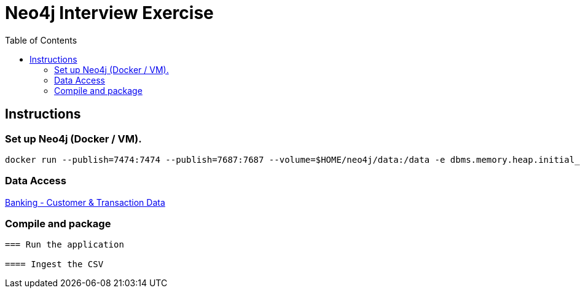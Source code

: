 :toc:
:icons: font
:source-highlighter: prettify
:project_id: neo4j excercise


= Neo4j Interview Exercise

== Instructions

=== Set up Neo4j (Docker / VM). 

```
docker run --publish=7474:7474 --publish=7687:7687 --volume=$HOME/neo4j/data:/data -e dbms.memory.heap.initial_size=1024m -e dbms.memory.heap.max_size=2048m  neo4j
```

=== Data Access

https://gist.github.com/maruthiprithivi/f11bf40b558879aca0c30ce76e7dec98[Banking - Customer & Transaction Data]

=== Compile and package

```mvn clean package```

=== Run the application

==== Ingest the CSV

